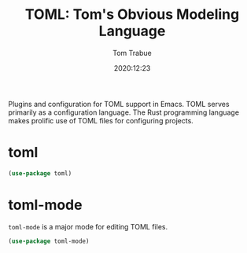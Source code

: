 #+TITLE:    TOML: Tom's Obvious Modeling Language
#+AUTHOR:   Tom Trabue
#+EMAIL:    tom.trabue@gmail.com
#+DATE:     2020:12:23
#+TAGS:
#+STARTUP: fold

Plugins and configuration for TOML support in Emacs. TOML serves primarily as a
configuration language. The Rust programming language makes prolific use of TOML
files for configuring projects.

* toml
#+begin_src emacs-lisp
  (use-package toml)
#+end_src

* toml-mode
  =toml-mode= is a major mode for editing TOML files.

#+begin_src emacs-lisp
  (use-package toml-mode)
#+end_src
